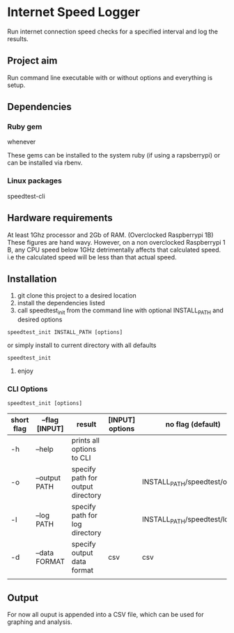 * Internet Speed Logger
Run internet connection speed checks for a specified interval and log the results.

** Project aim
Run command line executable with or without options and everything is setup.

** Dependencies

*** Ruby gem
whenever

These gems can be installed to the system ruby (if using a rapsberrypi) or can be installed via rbenv.

*** Linux packages
speedtest-cli

** Hardware requirements
At least 1Ghz processor and 2Gb of RAM. (Overclocked Raspberrypi 1B)
These figures are hand wavy. 
However, on a non overclocked Raspberrypi 1 B, any CPU speed below 1GHz detrimentally affects that calculated speed. 
i.e the calculated speed will be less than that actual speed.

** Installation
1. git clone this project to a desired location
2. install the dependencies listed
3. call speedtest_init from the command line with optional INSTALL_PATH and desired options
: speedtest_init INSTALL_PATH [options]

or simply install to current directory with all defaults
: speedtest_init 

4. enjoy

*** CLI Options
: speedtest_init [options]

|------------+-------------------+-----------------------------------+-----------------+-------------------------------|
| short flag | --flag [INPUT]    | result                            | [INPUT] options | no flag (default)             |
|------------+-------------------+-----------------------------------+-----------------+-------------------------------|
| -h         | --help            | prints all options to CLI         |                 |                               |
| -o         | --output PATH     | specify path for output directory |                 | INSTALL_PATH/speedtest/output |
| -l         | --log PATH        | specify path for log directory    |                 | INSTALL_PATH/speedtest/log    |
| -d         | --data FORMAT     | specify output data format        | csv             | csv                           |
|            |                   |                                   |                 |                               |

** Output
For now all ouput is appended into a CSV file, which can be used for graphing and analysis.

